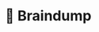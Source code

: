 * 🧠 Braindump
[[file:./org-files/img/org-roam-ui-01.png]]
[[file:./org-files/img/org-roam-ui-02.png]]
[[file:./org-files/img/org-roam-ui-03.png]]
